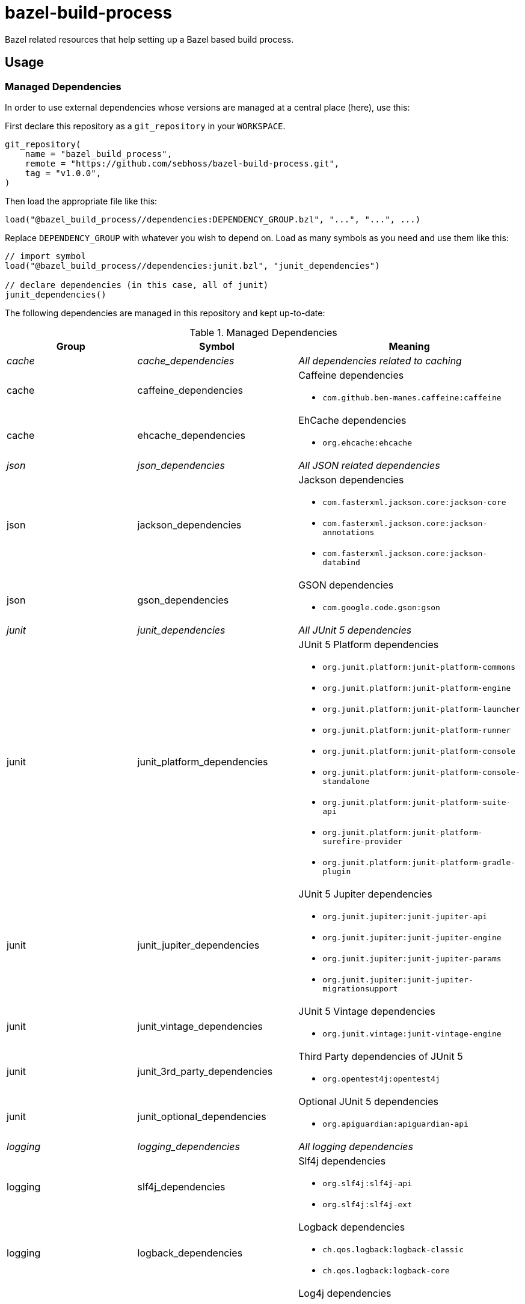= bazel-build-process

Bazel related resources that help setting up a Bazel based build process.

== Usage

=== Managed Dependencies

In order to use external dependencies whose versions are managed at a central place (here), use this:

First declare this repository as a `git_repository` in your `WORKSPACE`.

[source]
----
git_repository(
    name = "bazel_build_process",
    remote = "https://github.com/sebhoss/bazel-build-process.git",
    tag = "v1.0.0",
)
----

Then load the appropriate file like this:

[source]
----
load("@bazel_build_process//dependencies:DEPENDENCY_GROUP.bzl", "...", "...", ...)
----

Replace `DEPENDENCY_GROUP` with whatever you wish to depend on. Load as many symbols as you need and use them like this:

[source]
----
// import symbol
load("@bazel_build_process//dependencies:junit.bzl", "junit_dependencies")

// declare dependencies (in this case, all of junit)
junit_dependencies()
----

The following dependencies are managed in this repository and kept up-to-date:

.Managed Dependencies
|===
|Group |Symbol|Meaning

e|cache
e|cache_dependencies
e|All dependencies related to caching

|cache
|caffeine_dependencies
a|Caffeine dependencies

* `com.github.ben-manes.caffeine:caffeine`

|cache
|ehcache_dependencies
a|EhCache dependencies

* `org.ehcache:ehcache`

e|json
e|json_dependencies
e|All JSON related dependencies

|json
|jackson_dependencies
a|Jackson dependencies

* `com.fasterxml.jackson.core:jackson-core`
* `com.fasterxml.jackson.core:jackson-annotations`
* `com.fasterxml.jackson.core:jackson-databind`

|json
|gson_dependencies
a|GSON dependencies

* `com.google.code.gson:gson`

e|junit
e|junit_dependencies
e|All JUnit 5 dependencies

|junit
|junit_platform_dependencies
a|JUnit 5 Platform dependencies

* `org.junit.platform:junit-platform-commons`
* `org.junit.platform:junit-platform-engine`
* `org.junit.platform:junit-platform-launcher`
* `org.junit.platform:junit-platform-runner`
* `org.junit.platform:junit-platform-console`
* `org.junit.platform:junit-platform-console-standalone`
* `org.junit.platform:junit-platform-suite-api`
* `org.junit.platform:junit-platform-surefire-provider`
* `org.junit.platform:junit-platform-gradle-plugin`

|junit
|junit_jupiter_dependencies
a|JUnit 5 Jupiter dependencies

* `org.junit.jupiter:junit-jupiter-api`
* `org.junit.jupiter:junit-jupiter-engine`
* `org.junit.jupiter:junit-jupiter-params`
* `org.junit.jupiter:junit-jupiter-migrationsupport`

|junit
|junit_vintage_dependencies
a|JUnit 5 Vintage dependencies

* `org.junit.vintage:junit-vintage-engine`

|junit
|junit_3rd_party_dependencies
a|Third Party dependencies of JUnit 5

* `org.opentest4j:opentest4j`

|junit
|junit_optional_dependencies
a|Optional JUnit 5 dependencies

* `org.apiguardian:apiguardian-api`

e|logging
e|logging_dependencies
e|All logging dependencies

|logging
|slf4j_dependencies
a|Slf4j dependencies

* `org.slf4j:slf4j-api`
* `org.slf4j:slf4j-ext`

|logging
|logback_dependencies
a|Logback dependencies

* `ch.qos.logback:logback-classic`
* `ch.qos.logback:logback-core`

|logging
|log4j_dependencies
a|Log4j dependencies

* `org.apache.logging.log4j:log4j-api`
* `org.apache.logging.log4j:log4j-core`

e|reactive
e|reactive_dependencies
e|All dependencies related to reactive programming

|reactive
|rxjava_dependencies
a|RxJava dependencies

* `io.reactivex.rxjava2:rxjava`

e|square
e|square_dependencies
e|All dependencies from square.com

|square
|javapoet_dependencies
a|JavaPoet dependencies

* `com.squareup:javapoet`

e|templating
e|templating_dependencies
e|All templating related dependencies

|templating
|jmustache_dependencies
a|JMustache dependencies

* `com.samskivert:jmustache`

|templating
|mustache_java_dependencies
a|mustache.java dependencies

* `com.github.spullara.mustache.java:compiler`

e|yaml
e|yaml_dependencies
e|All YAML related dependencies

|yaml
|snakeyaml_dependencies
a|SnakeYAML dependencies

* `org.yaml:snakeyaml`

e|xml
e|xml_dependencies
e|All XML related dependencies

|xml
|xstream_dependencies
a|XStream dependencies

* `com.thoughtworks.xstream:xstream`

e|sebhoss
e|sebhoss_dependencies
e|All dependencies from seb.xn--ho-hia.de

|sebhoss
|javapoet_type_guesser
a|JavaPoet-Type-Guesser dependencies:

* `de.xn--ho-hia.javapoet:javapoet-type-guesser`

e|sebhoss
e|metio_repository
e|Enables dependency fetching from repository.metio.wtf

|===

=== JUnit5 Tests

In order to run JUnit5 based tests, use this:

[source]
----
git_repository(
    name = "bazel_build_process",
    remote = "https://github.com/sebhoss/bazel-build-process.git",
    tag = "v1.0.0",
)

load("@bazel_build_process//java:junit5_test.bzl", "junit5_test", "junit5_alltests")

# runs a single test
junit5_test(
  name = "path/to/your/Test",
  deps = [":your-lib", "//external:some_lib"],
)

# runs all tests on classpath
junit5_alltests(
  name = "AllTests",
  runtime_deps = [":your-lib", "//external:some_lib"],
)
----

You don't have to add JUnit dependencies yourself. `//external:some_lib` should be something like link:http://mockito.org/[Mockito] or anything else besides JUnit that you need in your tests.

The path-to-your-test in the first example is supposed to reference an actual .java file containing the test class to run, however it does not require to specify the .java ending.
